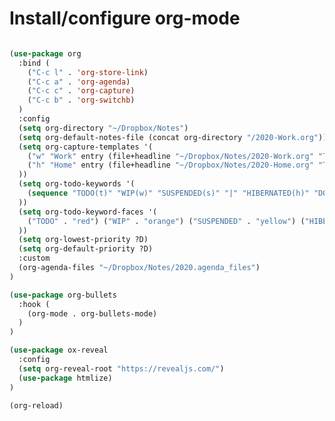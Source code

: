 * Install/configure org-mode

#+BEGIN_SRC emacs-lisp

(use-package org
  :bind (
    ("C-c l" . 'org-store-link)
    ("C-c a" . 'org-agenda)
    ("C-c c" . 'org-capture)
    ("C-c b" . 'org-switchb)
  )
  :config
  (setq org-directory "~/Dropbox/Notes")
  (setq org-default-notes-file (concat org-directory "/2020-Work.org"))
  (setq org-capture-templates '(
    ("w" "Work" entry (file+headline "~/Dropbox/Notes/2020-Work.org" "Tasks") "* TODO %?\n SCHEDULED: %t\n")
    ("h" "Home" entry (file+headline "~/Dropbox/Notes/2020-Home.org" "Tasks") "* TODO %?\n SCHEDULED: %t\n")
  ))
  (setq org-todo-keywords '(
    (sequence "TODO(t)" "WIP(w)" "SUSPENDED(s)" "|" "HIBERNATED(h)" "DONE(d)")
  ))
  (setq org-todo-keyword-faces '(
    ("TODO" . "red") ("WIP" . "orange") ("SUSPENDED" . "yellow") ("HIBERNATED" . "blue") ("DONE" . "green")
  ))
  (setq org-lowest-priority ?D)
  (setq org-default-priority ?D)
  :custom
  (org-agenda-files "~/Dropbox/Notes/2020.agenda_files")
)

(use-package org-bullets
  :hook (
    (org-mode . org-bullets-mode)
  )
)

(use-package ox-reveal
  :config
  (setq org-reveal-root "https://revealjs.com/")
  (use-package htmlize)
)

(org-reload)

#+END_SRC
